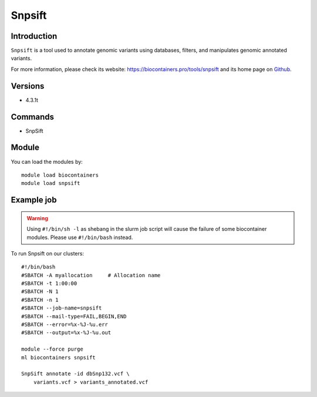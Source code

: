 .. _backbone-label:

Snpsift
==============================

Introduction
~~~~~~~~
``Snpsift`` is a tool used to annotate genomic variants using databases, filters, and manipulates genomic annotated variants. 

| For more information, please check its website: https://biocontainers.pro/tools/snpsift and its home page on `Github`_.

Versions
~~~~~~~~
- 4.3.1t

Commands
~~~~~~~
- SnpSift

Module
~~~~~~~~
You can load the modules by::
    
    module load biocontainers
    module load snpsift

Example job
~~~~~
.. warning::
    Using ``#!/bin/sh -l`` as shebang in the slurm job script will cause the failure of some biocontainer modules. Please use ``#!/bin/bash`` instead.

To run Snpsift on our clusters::

    #!/bin/bash
    #SBATCH -A myallocation     # Allocation name 
    #SBATCH -t 1:00:00
    #SBATCH -N 1
    #SBATCH -n 1
    #SBATCH --job-name=snpsift
    #SBATCH --mail-type=FAIL,BEGIN,END
    #SBATCH --error=%x-%J-%u.err
    #SBATCH --output=%x-%J-%u.out

    module --force purge
    ml biocontainers snpsift

    SnpSift annotate -id dbSnp132.vcf \
        variants.vcf > variants_annotated.vcf

.. _Github: http://pcingola.github.io/SnpEff/
